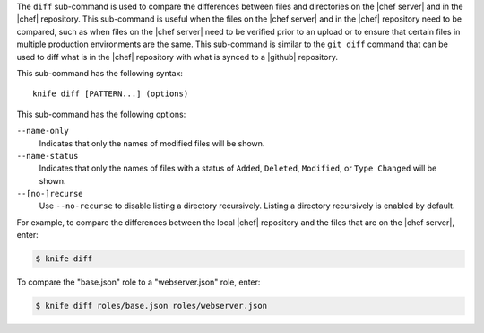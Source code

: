 .. The contents of this file are included in multiple topics.
.. This file describes a command or a sub-command for Knife.
.. This file should not be changed in a way that hinders its ability to appear in multiple documentation sets.


The ``diff`` sub-command is used to compare the differences between files and directories on the |chef server| and in the |chef| repository. This sub-command is useful when the files on the |chef server| and in the |chef| repository need to be compared, such as when files on the |chef server| need to be verified prior to an upload or to ensure that certain files in multiple production environments are the same. This sub-command is similar to the ``git diff`` command that can be used to diff what is in the |chef| repository with what is synced to a |github| repository. 

This sub-command has the following syntax::

   knife diff [PATTERN...] (options)

This sub-command has the following options:

``--name-only``
   Indicates that only the names of modified files will be shown.

``--name-status``
   Indicates that only the names of files with a status of ``Added``, ``Deleted``, ``Modified``, or ``Type Changed`` will be shown.

``--[no-]recurse``
   Use ``--no-recurse`` to disable listing a directory recursively. Listing a directory recursively is enabled by default.

For example, to compare the differences between the local |chef| repository and the files that are on the |chef server|, enter:

.. code-block:: bash

   $ knife diff

To compare the "base.json" role to a "webserver.json" role, enter:

.. code-block:: bash

   $ knife diff roles/base.json roles/webserver.json